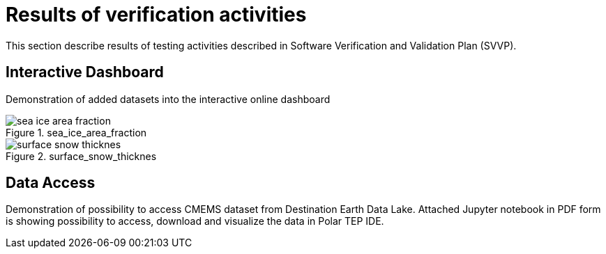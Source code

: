 = Results of verification activities

This section describe results of testing activities described in Software Verification and Validation Plan (SVVP).

== Interactive Dashboard

Demonstration of added datasets into the interactive online dashboard

.sea_ice_area_fraction
image::../images/sea_ice_area_fraction.png[]

.surface_snow_thicknes
image::../images/surface_snow_thicknes.png[]

== Data Access

Demonstration of possibility to access CMEMS dataset from Destination Earth Data Lake. Attached Jupyter notebook in PDF form is showing possibility to access, download and visualize the data in Polar TEP IDE.

:pdf-attachment: ../images/hda_pystac_client.pdf

